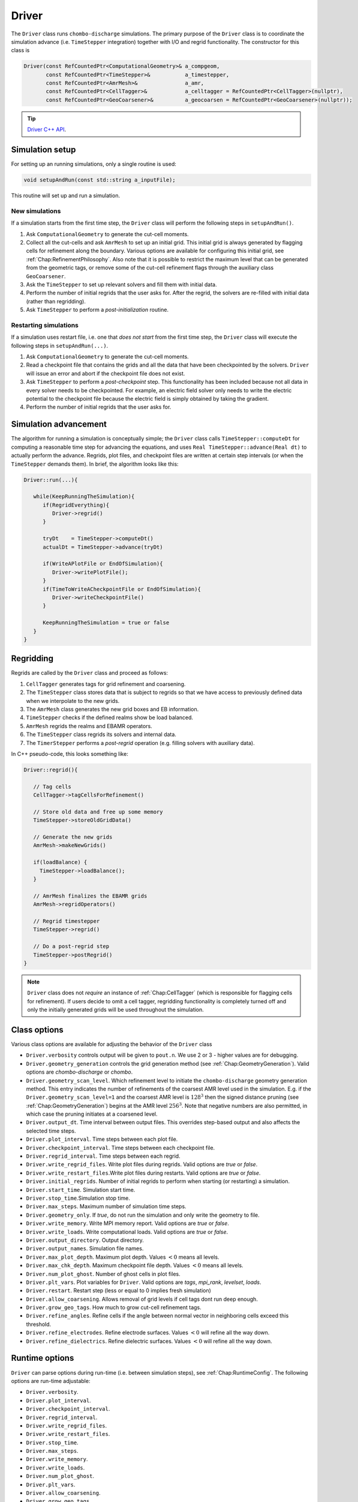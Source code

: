 .. _Chap:Driver:

Driver
======

The ``Driver`` class runs ``chombo-discharge`` simulations.
The primary purpose of the ``Driver`` class is to coordinate the simulation advance (i.e. ``TimeStepper`` integration) together with I/O and regrid functionality. 
The constructor for this class is

.. code-block:: c++

   Driver(const RefCountedPtr<ComputationalGeometry>& a_compgeom,
          const RefCountedPtr<TimeStepper>&           a_timestepper,
	  const RefCountedPtr<AmrMesh>&               a_amr,
	  const RefCountedPtr<CellTagger>&            a_celltagger = RefCountedPtr<CellTagger>(nullptr),
	  const RefCountedPtr<GeoCoarsener>&          a_geocoarsen = RefCountedPtr<GeoCoarsener>(nullptr));

.. tip::
   
   `Driver C++ API <https://chombo-discharge.github.io/chombo-discharge/doxygen/html/classDriver.html>`_.


Simulation setup
----------------

For setting up an running simulations, only a single routine is used:

.. code-block:: c++

   void setupAndRun(const std::string a_inputFile);

This routine will set up and run a simulation.

New simulations
_______________

If a simulation starts from the first time step, the ``Driver`` class will perform the following steps in ``setupAndRun()``.

#. Ask ``ComputationalGeometry`` to generate the cut-cell moments.
#. Collect all the cut-cells and ask ``AmrMesh`` to set up an initial grid.
   This initial grid is always generated by flagging cells for refinement along the boundary.
   Various options are available for configuring this initial grid, see :ref:`Chap:RefinementPhilosophy`. 
   Also note that it is possible to restrict the maximum level that can be generated from the geometric tags, or remove some of the cut-cell refinement flags through the auxiliary class ``GeoCoarsener``.
#. Ask the ``TimeStepper`` to set up relevant solvers and fill them with initial data.
#. Perform the number of initial regrids that the user asks for.
   After the regrid, the solvers are re-filled with initial data (rather than regridding).
#. Ask ``TimeStepper`` to perform a *post-initialization* routine. 

Restarting simulations
______________________

If a simulation uses restart file, i.e. one that *does not start* from the first time step, the ``Driver`` class will execute the following steps in ``setupAndRun(...)``.

#. Ask ``ComputationalGeometry`` to generate the cut-cell moments.
#. Read a checkpoint file that contains the grids and all the data that have been checkpointed by the solvers.
   ``Driver`` will issue an error and abort if the checkpoint file does not exist.
#. Ask ``TimeStepper`` to perform a *post-checkpoint* step.
   This functionality has been included because not all data in every solver needs to be checkpointed.
   For example, an electric field solver only needs to write the electric potential to the checkpoint file because the electric field is simply obtained by taking the gradient.
#. Perform the number of initial regrids that the user asks for.

Simulation advancement
----------------------

The algorithm for running a simulation is conceptually simple; the ``Driver`` class calls ``TimeStepper::computeDt`` for computing a reasonable time step for advancing the equations, and uses ``Real TimeStepper::advance(Real dt)`` to actually perform the advance. 
Regrids, plot files, and checkpoint files are written at certain step intervals (or when the ``TimeStepper`` demands them). 
In brief, the algorithm looks like this:

.. code-block:: none

   Driver::run(...){

      while(KeepRunningTheSimulation){
         if(RegridEverything){
	    Driver->regrid()
	 }

	 tryDt    = TimeStepper->computeDt()
	 actualDt = TimeStepper->advance(tryDt)

         if(WriteAPlotFile or EndOfSimulation){
	    Driver->writePlotFile();
	 }
	 if(TimeToWriteACheckpointFile or EndOfSimulation){
	    Driver->writeCheckpointFile()
	 }

	 KeepRunningTheSimulation = true or false
      }
   }


.. _Chap:DriverRegridding:
   
Regridding
----------

Regrids are called by the ``Driver`` class and proceed as follows:

#. ``CellTagger`` generates tags for grid refinement and coarsening.
#. The ``TimeStepper`` class stores data that is subject to regrids so that we have access to previously defined data when we interpolate to the new grids. 
#. The ``AmrMesh`` class generates the new grid boxes and EB information.
#. ``TimeStepper`` checks if the defined realms show be load balanced.
#. ``AmrMesh`` regrids the realms and EBAMR operators. 
#. The ``TimeStepper`` class regrids its solvers and internal data.
#. The ``TimerStepper`` performs a *post-regrid* operation (e.g. filling solvers with auxiliary data). 

In C++ pseudo-code, this looks something like:

.. code-block:: c++

   Driver::regrid(){

      // Tag cells
      CellTagger->tagCellsForRefinement() 

      // Store old data and free up some memory
      TimeStepper->storeOldGridData()

      // Generate the new grids
      AmrMesh->makeNewGrids()

      if(loadBalance) {
        TimeStepper->loadBalance();
      }

      // AmrMesh finalizes the EBAMR grids
      AmrMesh->regridOperators()

      // Regrid timestepper
      TimeStepper->regrid()

      // Do a post-regrid step
      TimeStepper->postRegrid()
   }

.. note::

   ``Driver`` class does not *require* an instance of :ref:`Chap:CellTagger` (which is responsible for flagging cells for refinement). 
   If users decide to omit a cell tagger, regridding functionality is completely turned off and only the initially generated grids will be used throughout the simulation.

Class options
-------------

Various class options are available for adjusting the behavior of the ``Driver`` class

* ``Driver.verbosity`` controls output will be given to ``pout.n``. We use 2 or 3 - higher values are for debugging. 
* ``Driver.geometry_generation`` controls the grid generation method (see :ref:`Chap:GeometryGeneration`).
  Valid options are *chombo-discharge* or *chombo*. 
* ``Driver.geometry_scan_level``.
  Which refinement level to initiate the ``chombo-discharge`` geometry generation method.
  This entry indicates the number of refinements of the coarsest AMR level used in the simulation.
  E.g. if the ``Driver.geometry_scan_level=1`` and the coarsest AMR level is :math:`128^3` then the signed distance pruning (see :ref:`Chap:GeometryGeneration`) begins at the AMR level :math:`256^3`.
  Note that negative numbers are also permitted, in which case the pruning initiates at a coarsened level.
* ``Driver.output_dt``. Time interval between output files. This overrides step-based output and also affects the selected time steps. 
* ``Driver.plot_interval``. Time steps between each plot file. 
* ``Driver.checkpoint_interval``. Time steps between each checkpoint file. 
* ``Driver.regrid_interval``. Time steps between each regrid. 
* ``Driver.write_regrid_files``. Write plot files during regrids. Valid options are *true* or *false*. 
* ``Driver.write_restart_files``.Write plot files during restarts. Valid options are *true* or *false*. 
* ``Driver.initial_regrids``. Number of initial regrids to perform when starting (or restarting) a simulation. 
* ``Driver.start_time``. Simulation start time. 
* ``Driver.stop_time``.Simulation stop time. 
* ``Driver.max_steps``. Maximum number of simulation time steps. 
* ``Driver.geometry_only``. If *true*, do not run the simulation and only write the geometry to file. 
* ``Driver.write_memory``. Write MPI memory report. Valid options are *true* or *false*.
* ``Driver.write_loads``.  Write computational loads. Valid options are *true* or *false*.
* ``Driver.output_directory``. Output directory. 
* ``Driver.output_names``. Simulation file names. 
* ``Driver.max_plot_depth``. Maximum plot depth.
  Values :math:`< 0` means all levels. 
* ``Driver.max_chk_depth``.  Maximum checkpoint file depth.
  Values :math:`< 0` means all levels. 
* ``Driver.num_plot_ghost``. Number of ghost cells in plot files. 
* ``Driver.plt_vars``. Plot variables for ``Driver``. Valid options are *tags*, *mpi_rank*, *levelset*, *loads*.
* ``Driver.restart``. Restart step (less or equal to 0 implies fresh simulation)
* ``Driver.allow_coarsening``. Allows removal of grid levels if cell tags dont run deep enough.
* ``Driver.grow_geo_tags``. How much to grow cut-cell refinement tags. 
* ``Driver.refine_angles``. Refine cells if the angle between normal vector in neighboring cells exceed this threshold. 
* ``Driver.refine_electrodes``. Refine electrode surfaces. Values :math:`< 0` will refine all the way down. 
* ``Driver.refine_dielectrics``. Refine dielectric surfaces. Values :math:`< 0` will refine all the way down. 

Runtime options
---------------

``Driver`` can parse options during run-time (i.e. between simulation steps), see :ref:`Chap:RuntimeConfig`.
The following options are run-time adjustable:

* ``Driver.verbosity``. 
* ``Driver.plot_interval``.
* ``Driver.checkpoint_interval``.
* ``Driver.regrid_interval``.
* ``Driver.write_regrid_files``.
* ``Driver.write_restart_files``.
* ``Driver.stop_time``.
* ``Driver.max_steps``.
* ``Driver.write_memory``.
* ``Driver.write_loads``. 
* ``Driver.num_plot_ghost``.
* ``Driver.plt_vars``.
* ``Driver.allow_coarsening``.
* ``Driver.grow_geo_tags``.
* ``Driver.refine_angles``.
* ``Driver.refine_electrodes``.
* ``Driver.refine_dielectrics``.
